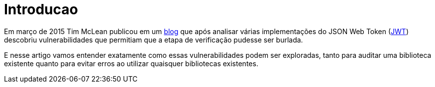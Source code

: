 = Introducao

// External links
:Auth0Blog: https://auth0.com/blog/2015/03/31/critical-vulnerabilities-in-json-web-token-libraries/[blog]
:JWT: https://tools.ietf.org/html/rfc7519[JWT]

Em março de 2015 Tim McLean publicou em um {Auth0Blog} que após analisar várias
implementações do JSON Web Token ({JWT}) descobriu vulnerabilidades que
permitiam que a etapa de verificação pudesse ser burlada.

E nesse artigo vamos entender exatamente como essas vulnerabilidades podem ser
exploradas, tanto para auditar uma biblioteca existente quanto para evitar erros
ao utilizar quaisquer bibliotecas existentes.

